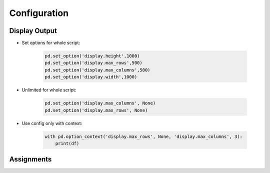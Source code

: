 *************
Configuration
*************

Display Output
==============
* Set options for whole script:

    .. code-block:: python

        pd.set_option('display.height',1000)
        pd.set_option('display.max_rows',500)
        pd.set_option('display.max_columns',500)
        pd.set_option('display.width',1000)

* Unlimited for whole script:

    .. code-block:: python

        pd.set_option('display.max_columns', None)
        pd.set_option('display.max_rows', None)

* Use config only with context:

    .. code-block:: python

        with pd.option_context('display.max_rows', None, 'display.max_columns', 3):
            print(df)


Assignments
===========
.. todo:: Create assignments
